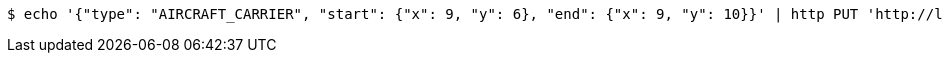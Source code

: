 [source,bash]
----
$ echo '{"type": "AIRCRAFT_CARRIER", "start": {"x": 9, "y": 6}, "end": {"x": 9, "y": 10}}' | http PUT 'http://localhost:8080/boards/1' 'Content-Type:application/json;charset=UTF-8'
----